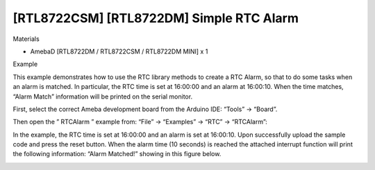 ##########################################
[RTL8722CSM] [RTL8722DM] Simple RTC Alarm
##########################################

Materials

* AmebaD [RTL8722DM / RTL8722CSM / RTL8722DM MINI] x 1

Example

This example demonstrates how to use the RTC library methods to create a RTC Alarm, so that to do some tasks when an alarm is matched. In particular, the RTC time is set at 16:00:00 and an alarm at 16:00:10. When the time matches, “Alarm Match” information will be printed on the serial monitor.

First, select the correct Ameba development board from the Arduino IDE: “Tools” -> “Board”.

Then open the ” RTCAlarm ” example from: “File” -> “Examples” -> “RTC” -> “RTCAlarm”:

|image1|

In the example, the RTC time is set at 16:00:00 and an alarm is set at 16:00:10. Upon successfully upload the sample code and press the reset button. When the alarm time (10 seconds) is reached the attached interrupt function will print the following information: “Alarm Matched!” showing in this figure below.

|image2|


.. |image1| image:: ../../media/[RTL8722CSM]_[RTL8722DM]_Simple_RTC_Alarm/image1.png
   :width: 543
   :height: 489
   :scale: 100 %

.. |image2| image:: ../../media/[RTL8722CSM]_[RTL8722DM]_Simple_RTC_Alarm/image2.png
   :width: 598
   :height: 318
   :scale: 100 %